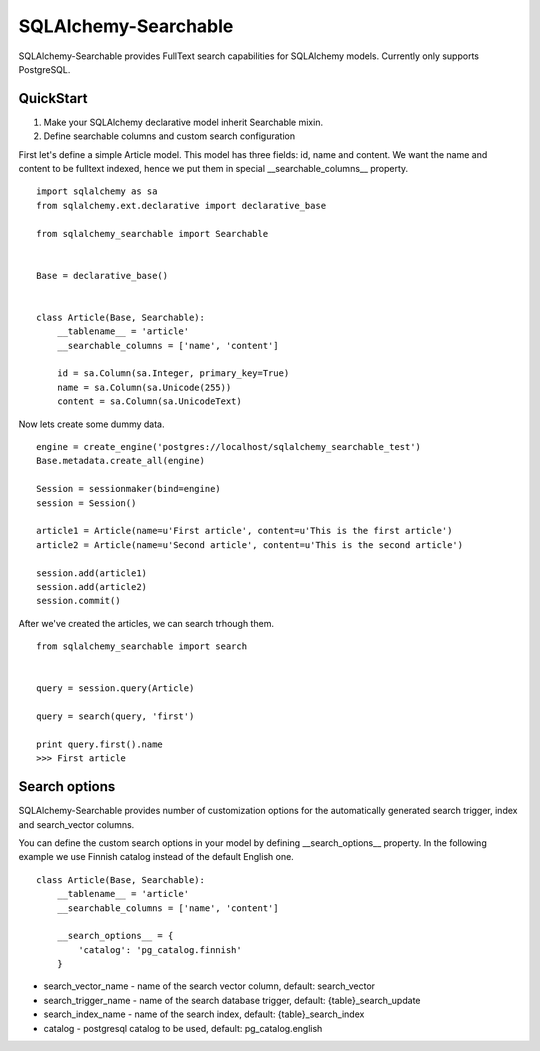 SQLAlchemy-Searchable
=====================


SQLAlchemy-Searchable provides FullText search capabilities for SQLAlchemy models. Currently only supports PostgreSQL.


QuickStart
----------

1. Make your SQLAlchemy declarative model inherit Searchable mixin.
2. Define searchable columns and custom search configuration


First let's define a simple Article model. This model has three fields: id, name and content.
We want the name and content to be fulltext indexed, hence we put them in special __searchable_columns__ property.
::

    import sqlalchemy as sa
    from sqlalchemy.ext.declarative import declarative_base

    from sqlalchemy_searchable import Searchable


    Base = declarative_base()


    class Article(Base, Searchable):
        __tablename__ = 'article'
        __searchable_columns = ['name', 'content']

        id = sa.Column(sa.Integer, primary_key=True)
        name = sa.Column(sa.Unicode(255))
        content = sa.Column(sa.UnicodeText)


Now lets create some dummy data.
::


    engine = create_engine('postgres://localhost/sqlalchemy_searchable_test')
    Base.metadata.create_all(engine)

    Session = sessionmaker(bind=engine)
    session = Session()

    article1 = Article(name=u'First article', content=u'This is the first article')
    article2 = Article(name=u'Second article', content=u'This is the second article')

    session.add(article1)
    session.add(article2)
    session.commit()


After we've created the articles, we can search trhough them.
::


    from sqlalchemy_searchable import search


    query = session.query(Article)

    query = search(query, 'first')

    print query.first().name
    >>> First article


Search options
--------------

SQLAlchemy-Searchable provides number of customization options for the automatically generated
search trigger, index and search_vector columns.

You can define the custom search options in your model by defining __search_options__ property.
In the following example we use Finnish catalog instead of the default English one.
::


    class Article(Base, Searchable):
        __tablename__ = 'article'
        __searchable_columns = ['name', 'content']

        __search_options__ = {
            'catalog': 'pg_catalog.finnish'
        }


* search_vector_name - name of the search vector column, default: search_vector

* search_trigger_name - name of the search database trigger, default: {table}_search_update

* search_index_name - name of the search index, default: {table}_search_index

* catalog - postgresql catalog to be used, default: pg_catalog.english

